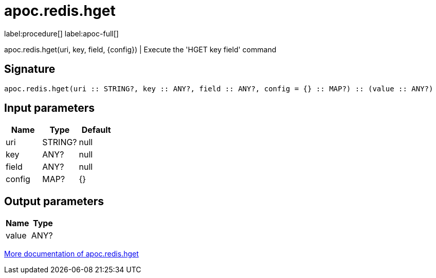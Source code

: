 ////
This file is generated by DocsTest, so don't change it!
////

= apoc.redis.hget
:page-custom-canonical: https://neo4j.com/labs/apoc/5/overview/apoc.redis/apoc.redis.hget/
:description: This section contains reference documentation for the apoc.redis.hget procedure.

label:procedure[] label:apoc-full[]

[.emphasis]
apoc.redis.hget(uri, key, field, \{config}) | Execute the 'HGET key field' command

== Signature

[source]
----
apoc.redis.hget(uri :: STRING?, key :: ANY?, field :: ANY?, config = {} :: MAP?) :: (value :: ANY?)
----

== Input parameters
[.procedures, opts=header]
|===
| Name | Type | Default 
|uri|STRING?|null
|key|ANY?|null
|field|ANY?|null
|config|MAP?|{}
|===

== Output parameters
[.procedures, opts=header]
|===
| Name | Type 
|value|ANY?
|===

xref::database-integration/redis.adoc[More documentation of apoc.redis.hget,role=more information]


